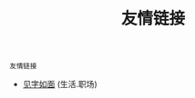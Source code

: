 #+TITLE: 友情链接
#+STARTUP: content
#+OPTIONS: toc:nil H:2 num:2 title:nil
#+TOC: headlines:2

=友情链接=

 * [[https://hiwannz.com][见字如面]] (生活.职场)
